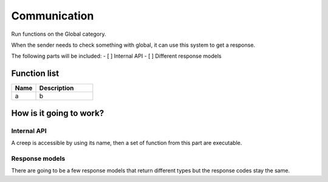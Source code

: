 ########################################################################
Communication
########################################################################

Run functions on the Global category.

When the sender needs to check something with global, it can use this system to get a response.

The following parts will be included:
- [ ] Internal API
- [ ] Different response models

********************
Function list
********************

.. csv-table::
  :header: Name, Description 
  :widths: 30 70
  
  a, b

************************
How is it going to work?
************************
 
Internal API
==============

A creep is accessible by using its name, then a set of function from this part are executable.

Response models
==============

There are going to be a few response models that return different types but the response codes stay the same.